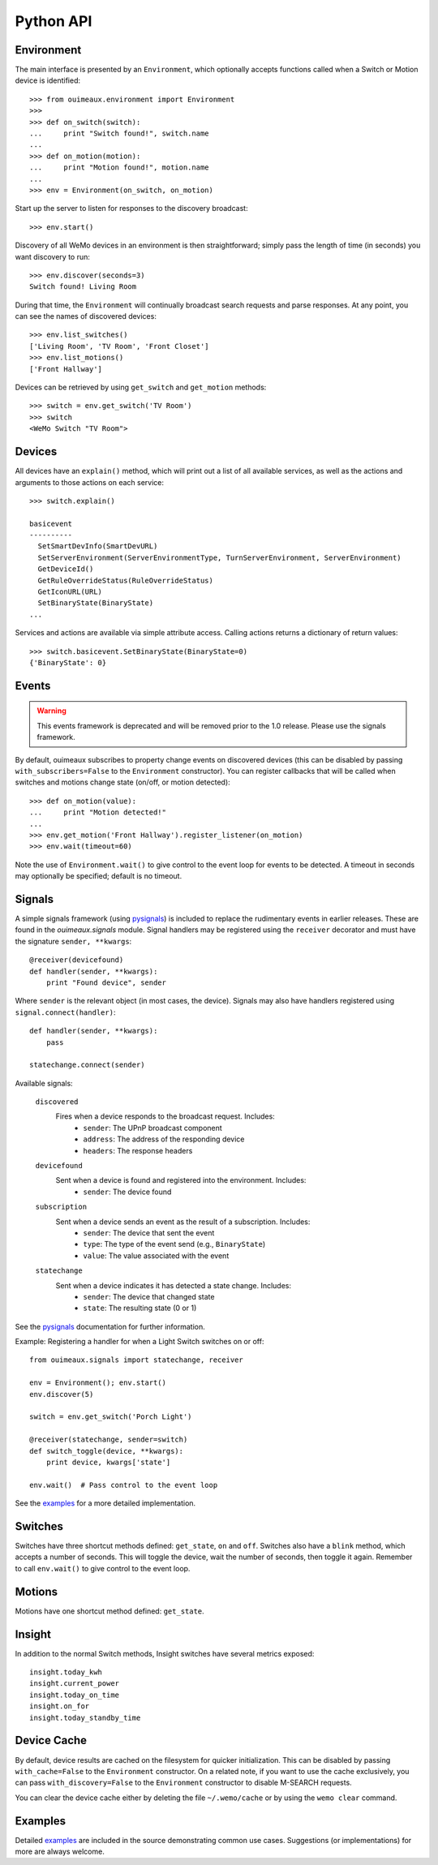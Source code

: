 ===========
Python API
===========

Environment
-----------
The main interface is presented by an ``Environment``, which optionally accepts
functions called when a Switch or Motion device is identified::

    >>> from ouimeaux.environment import Environment
    >>>
    >>> def on_switch(switch):
    ...     print "Switch found!", switch.name
    ...
    >>> def on_motion(motion):
    ...     print "Motion found!", motion.name
    ...
    >>> env = Environment(on_switch, on_motion)

Start up the server to listen for responses to the discovery broadcast::

    >>> env.start()

Discovery of all WeMo devices in an environment is then straightforward; simply
pass the length of time (in seconds) you want discovery to run::

    >>> env.discover(seconds=3)
    Switch found! Living Room

During that time, the ``Environment`` will continually broadcast search requests
and parse responses. At any point, you can see the names of discovered devices::

    >>> env.list_switches()
    ['Living Room', 'TV Room', 'Front Closet']
    >>> env.list_motions()
    ['Front Hallway']

Devices can be retrieved by using ``get_switch`` and ``get_motion`` methods::

    >>> switch = env.get_switch('TV Room')
    >>> switch
    <WeMo Switch "TV Room">

Devices
-------
All devices have an ``explain()`` method, which will print out a list of all
available services, as well as the actions and arguments to those actions
on each service::

    >>> switch.explain()

    basicevent
    ----------
      SetSmartDevInfo(SmartDevURL)
      SetServerEnvironment(ServerEnvironmentType, TurnServerEnvironment, ServerEnvironment)
      GetDeviceId()
      GetRuleOverrideStatus(RuleOverrideStatus)
      GetIconURL(URL)
      SetBinaryState(BinaryState)
    ...

Services and actions are available via simple attribute access. Calling actions
returns a dictionary of return values::

    >>> switch.basicevent.SetBinaryState(BinaryState=0)
    {'BinaryState': 0}

Events
------
.. warning:: This events framework is deprecated and will be removed prior to the 1.0 release. Please use the signals framework.

By default, ouimeaux subscribes to property change events on discovered
devices (this can be disabled by passing ``with_subscribers=False`` to the
``Environment`` constructor). You can register callbacks that will be called
when switches and motions change state (on/off, or motion detected)::

    >>> def on_motion(value):
    ...     print "Motion detected!"
    ...
    >>> env.get_motion('Front Hallway').register_listener(on_motion)
    >>> env.wait(timeout=60)

Note the use of ``Environment.wait()`` to give control to the event loop for
events to be detected. A timeout in seconds may optionally be specified;
default is no timeout.

Signals
-------
A simple signals framework (using pysignals_) is included to replace the
rudimentary events in earlier releases. These are found in the
`ouimeaux.signals` module. Signal handlers may be registered using the
``receiver`` decorator and must have the signature ``sender, **kwargs``::

    @receiver(devicefound)
    def handler(sender, **kwargs):
        print "Found device", sender


Where ``sender`` is the relevant object (in most cases, the device). Signals
may also have handlers registered using ``signal.connect(handler)``::

    def handler(sender, **kwargs):
        pass

    statechange.connect(sender)

Available signals:

    ``discovered``
        Fires when a device responds to the broadcast request. Includes:
         - ``sender``: The UPnP broadcast component
         - ``address``: The address of the responding device
         - ``headers``: The response headers

    ``devicefound``
        Sent when a device is found and registered into the environment. Includes:
         - ``sender``: The device found

    ``subscription``
        Sent when a device sends an event as the result of a subscription. Includes:
         - ``sender``: The device that sent the event
         - ``type``: The type of the event send (e.g., ``BinaryState``)
         - ``value``: The value associated with the event

    ``statechange``
        Sent when a device indicates it has detected a state change. Includes:
         - ``sender``: The device that changed state
         - ``state``: The resulting state (0 or 1)


See the pysignals_ documentation for further information.

Example: Registering a handler for when a Light Switch switches on or off::

    from ouimeaux.signals import statechange, receiver

    env = Environment(); env.start()
    env.discover(5)

    switch = env.get_switch('Porch Light')

    @receiver(statechange, sender=switch)
    def switch_toggle(device, **kwargs):
        print device, kwargs['state']

    env.wait()  # Pass control to the event loop

See the examples_ for a more detailed implementation.

.. _pysignals: https://github.com/theojulienne/PySignals

Switches
--------
Switches have three shortcut methods defined: ``get_state``, ``on`` and
``off``. Switches also have a ``blink`` method, which accepts a number of
seconds. This will toggle the device, wait the number of seconds, then toggle
it again. Remember to call ``env.wait()`` to give control to the event loop.

Motions
-------
Motions have one shortcut method defined: ``get_state``.

Insight
-------
In addition to the normal Switch methods, Insight switches have several metrics
exposed::

    insight.today_kwh
    insight.current_power
    insight.today_on_time
    insight.on_for
    insight.today_standby_time

Device Cache
------------
By default, device results are cached on the filesystem for quicker
initialization. This can be disabled by passing ``with_cache=False`` to the
``Environment`` constructor. On a related note, if you want to use the cache
exclusively, you can pass ``with_discovery=False`` to the ``Environment``
constructor to disable M-SEARCH requests.

You can clear the device cache either by deleting the file ``~/.wemo/cache`` 
or by using the ``wemo clear`` command.

Examples
--------
Detailed examples_ are included in the source demonstrating common use cases.
Suggestions (or implementations) for more are always welcome.

.. _examples: https://github.com/iancmcc/ouimeaux/tree/develop/ouimeaux/examples
